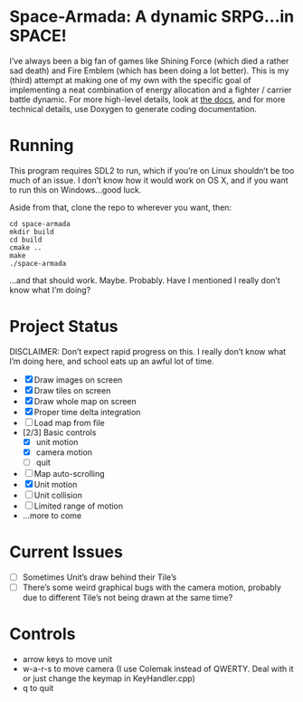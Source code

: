 * Space-Armada: A dynamic SRPG…in SPACE!
I’ve always been a big fan of games like Shining Force (which died a rather sad 
death) and Fire Emblem (which has been doing a lot better). This is my (third)
attempt at making one of my own with the specific goal of implementing a neat
combination of energy allocation and a fighter / carrier battle dynamic. For
more high-level details, look at [[./docs.org][the docs]], and for more technical details,
use Doxygen to generate coding documentation.
* Running
This program requires SDL2 to run, which if you’re on Linux shouldn’t be too
much of an issue. I don’t know how it would work on OS X, and if you want to run
this on Windows…good luck.

Aside from that, clone the repo to wherever you want, then:
#+BEGIN_SRC shell
  cd space-armada
  mkdir build
  cd build
  cmake ..
  make
  ./space-armada
#+END_SRC
…and that should work. Maybe. Probably. Have I mentioned I really don’t know
what I’m doing?
* Project Status
DISCLAIMER: Don’t expect rapid progress on this. I really don’t know what I’m
doing here, and school eats up an awful lot of time.

- [X] Draw images on screen
- [X] Draw tiles on screen
- [X] Draw whole map on screen
- [X] Proper time delta integration
- [ ] Load map from file
- [2/3] Basic controls
  - [X] unit motion
  - [X] camera motion
  - [ ] quit
- [ ] Map auto-scrolling
- [X] Unit motion
- [ ] Unit collision
- [ ] Limited range of motion
- …more to come
* Current Issues
- [ ] Sometimes Unit’s draw behind their Tile’s
- [ ] There’s some weird graphical bugs with the camera motion, probably due to
  different Tile’s not being drawn at the same time?
* Controls
- arrow keys to move unit
- w-a-r-s to move camera (I use Colemak instead of QWERTY. Deal with it or just
  change the keymap in KeyHandler.cpp)
- q to quit
